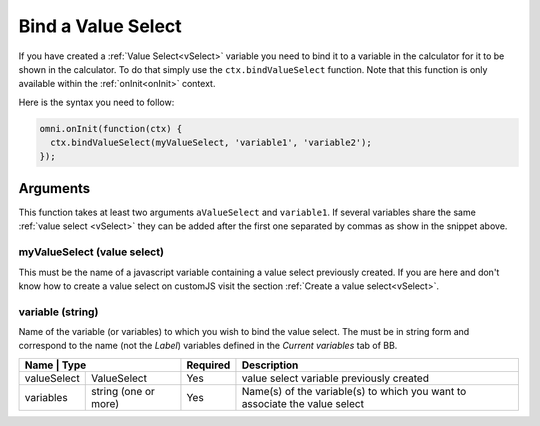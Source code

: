 Bind a Value Select
-------------------

If you have created a :ref:`Value Select<vSelect>` variable you need to bind it
to a variable in the calculator for it to be shown in the calculator. To do
that simply use the ``ctx.bindValueSelect`` function. Note that this function
is only available within the :ref:`onInit<onInit>` context.

Here is the syntax you need to follow:

.. code-block:: javascript

    omni.onInit(function(ctx) {
      ctx.bindValueSelect(myValueSelect, 'variable1', 'variable2');
    });

Arguments
~~~~~~~~~

This function takes at least two arguments ``aValueSelect`` and ``variable1``.  If several variables share the same :ref:`value select <vSelect>` they can be added after the first one separated by commas as show in the snippet above.

myValueSelect (value select)
^^^^^^^^^^^^^^^^^^^^^^^^^^^

This must be the name of a javascript variable containing a value select
previously created. If you are here and don't know how to create a value select
on customJS visit the section :ref:`Create a value select<vSelect>`.


variable (string)
^^^^^^^^^^^^^^^^^

Name of the variable (or variables) to which you wish to bind the value select.  The must be in string form and correspond to the name (not the `Label`) variables defined in the `Current variables` tab of BB.
    
+--------------+---------------------+----------+---------------------------------------------------------------------------+
| Name        | Type                 | Required | Description                                                               |
+=============+======================+==========+===========================================================================+
| valueSelect | ValueSelect          | Yes      | value select variable previously created                                  |
+-------------+----------------------+----------+---------------------------------------------------------------------------+
| variables   | string (one or more) | Yes      | Name(s) of the variable(s) to which you want to associate the value select|
+-------------+----------------------+----------+---------------------------------------------------------------------------+
